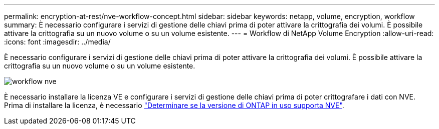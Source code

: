 ---
permalink: encryption-at-rest/nve-workflow-concept.html 
sidebar: sidebar 
keywords: netapp, volume, encryption, workflow 
summary: È necessario configurare i servizi di gestione delle chiavi prima di poter attivare la crittografia dei volumi. È possibile attivare la crittografia su un nuovo volume o su un volume esistente. 
---
= Workflow di NetApp Volume Encryption
:allow-uri-read: 
:icons: font
:imagesdir: ../media/


[role="lead"]
È necessario configurare i servizi di gestione delle chiavi prima di poter attivare la crittografia dei volumi. È possibile attivare la crittografia su un nuovo volume o su un volume esistente.

image::../media/nve-workflow.gif[workflow nve]

È necessario installare la licenza VE e configurare i servizi di gestione delle chiavi prima di poter crittografare i dati con NVE. Prima di installare la licenza, è necessario link:luster-version-support-nve-task.html["Determinare se la versione di ONTAP in uso supporta NVE"].
